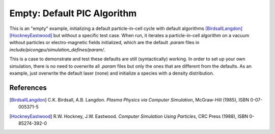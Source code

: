 Empty: Default PIC Algorithm
============================

.. sectionauthor:: Axel Huebl <a.huebl (at) hzdr.de>

This is an "empty" example, initializing a default particle-in-cell cycle with default algorithms [BirdsallLangdon]_ [HockneyEastwood]_ but without a specific test case.
When run, it iterates a particle-in-cell algorithm on a vacuum without particles or electro-magnetic fields initialized, which are the default `.param` files in `include/picongpu/simulation_defines/param/`.

This is a case to demonstrate and test these defaults are still (syntactically) working.
In order to set up your own simulation, there is no need to overwrite all `.param` files but only the ones that are different from the defaults.
As an example, just overwrite the default laser (none) and initialize a species with a density distribution.


References
----------

.. [BirdsallLangdon]
        C.K. Birdsall, A.B. Langdon.
        *Plasma Physics via Computer Simulation*,
        McGraw-Hill (1985),
        ISBN 0-07-005371-5

.. [HockneyEastwood]
        R.W. Hockney, J.W. Eastwood.
        *Computer Simulation Using Particles*,
        CRC Press (1988),
        ISBN 0-85274-392-0
